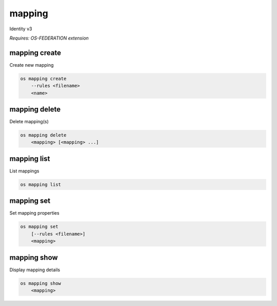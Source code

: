 =======
mapping
=======

Identity v3

`Requires: OS-FEDERATION extension`

mapping create
--------------

Create new mapping

.. program:: mapping create
.. code:: bash

    os mapping create
        --rules <filename>
        <name>

.. option:: --rules <filename>

    Filename that contains a set of mapping rules (required)

.. _mapping_create-mapping:
.. describe:: <name>

    New mapping name (must be unique)

mapping delete
--------------

Delete mapping(s)

.. program:: mapping delete
.. code:: bash

    os mapping delete
        <mapping> [<mapping> ...]

.. _mapping_delete-mapping:
.. describe:: <mapping>

    Mapping(s) to delete

mapping list
------------

List mappings

.. program:: mapping list
.. code:: bash

    os mapping list

mapping set
-----------

Set mapping properties

.. program:: mapping set
.. code:: bash

    os mapping set
        [--rules <filename>]
        <mapping>

.. option:: --rules <filename>

    Filename that contains a new set of mapping rules

.. _mapping_set-mapping:
.. describe:: <mapping>

    Mapping to modify

mapping show
------------

Display mapping details

.. program:: mapping show
.. code:: bash

    os mapping show
        <mapping>

.. _mapping_show-mapping:
.. describe:: <mapping>

    Mapping to display
